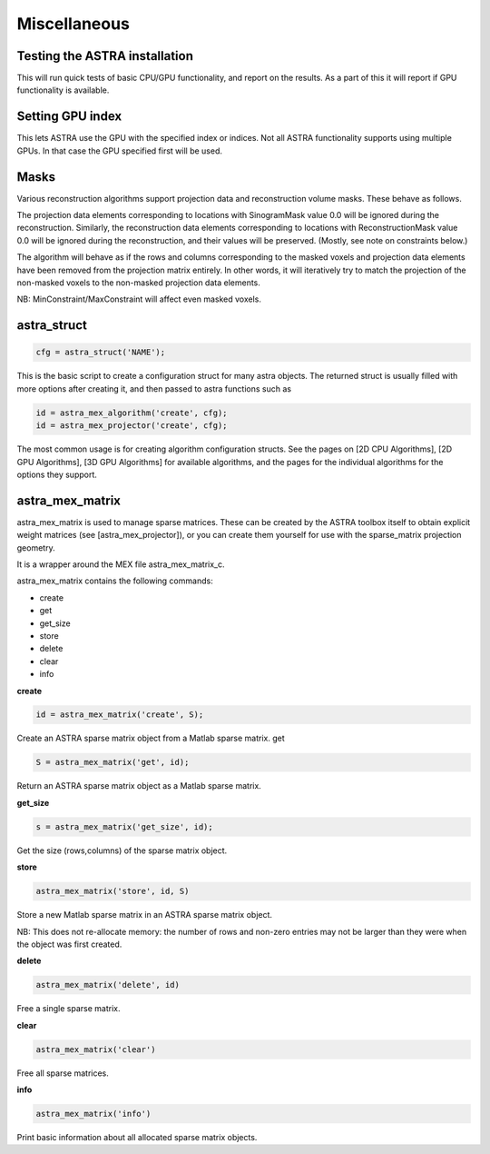 Miscellaneous
=============

Testing the ASTRA installation
------------------------------

.. tabs::
  .. group-tab:: Python
    .. code-block:: python

      astra.test()

  .. group-tab:: Matlab
    .. code-block:: matlab

      astra_test

This will run quick tests of basic CPU/GPU functionality, and report on
the results. As a part of this it will report if GPU functionality is
available.

Setting GPU index
-----------------

.. tabs::
  .. group-tab:: Python
    .. code-block:: python

      astra.set_gpu_index(index)
      astra.set_gpu_index([index1, index2, ...])

  .. group-tab:: Matlab
    .. code-block:: matlab

      astra_mex('set_gpu_index', index);
      astra_mex('set_gpu_index', [index1 index2 ...]);

This lets ASTRA use the GPU with the specified index or indices. Not all ASTRA functionality supports
using multiple GPUs. In that case the GPU specified first will be used.


Masks
-----

Various reconstruction algorithms support projection data and reconstruction
volume masks. These behave as follows.

The projection data elements corresponding to locations with SinogramMask
value 0.0 will be ignored during the reconstruction. Similarly,
the reconstruction data elements corresponding to locations with
ReconstructionMask value 0.0 will be ignored during the reconstruction, and
their values will be preserved. (Mostly, see note on constraints below.)

The algorithm will behave as if the rows and columns corresponding to the
masked voxels and projection data elements have been removed from the
projection matrix entirely. In other words, it will iteratively try
to match the projection of the non-masked voxels to the non-masked projection
data elements.

NB: MinConstraint/MaxConstraint will affect even masked voxels.

astra_struct
------------

.. code-block:: matlab

 cfg = astra_struct('NAME');

This is the basic script to create a configuration struct for many astra objects.
The returned struct is usually filled with more options after creating it, and then
passed to astra functions such as

.. code-block:: matlab

 id = astra_mex_algorithm('create', cfg);
 id = astra_mex_projector('create', cfg);

The most common usage is for creating algorithm configuration structs. See the pages
on [2D CPU Algorithms], [2D GPU Algorithms], [3D GPU Algorithms] for available
algorithms, and the pages for the individual algorithms for the options they support.

astra_mex_matrix
----------------

astra_mex_matrix is used to manage sparse matrices. These can be created by the ASTRA toolbox itself to obtain
explicit weight matrices (see [astra_mex_projector]), or you can create them yourself for use with the sparse_matrix projection geometry.

It is a wrapper around the MEX file astra_mex_matrix_c.

astra_mex_matrix contains the following commands:

*    create
*    get
*    get_size
*    store
*    delete
*    clear
*    info

**create**

.. code-block:: matlab

 id = astra_mex_matrix('create', S);

Create an ASTRA sparse matrix object from a Matlab sparse matrix.
get

.. code-block:: matlab

 S = astra_mex_matrix('get', id);

Return an ASTRA sparse matrix object as a Matlab sparse matrix.

**get_size**

.. code-block:: matlab

 s = astra_mex_matrix('get_size', id);

Get the size (rows,columns) of the sparse matrix object.

**store**

.. code-block:: matlab

 astra_mex_matrix('store', id, S)

Store a new Matlab sparse matrix in an ASTRA sparse matrix object.

NB: This does not re-allocate memory: the number of rows and
non-zero entries may not be larger than they were when
the object was first created.

**delete**

.. code-block:: matlab

 astra_mex_matrix('delete', id)

Free a single sparse matrix.

**clear**

.. code-block:: matlab

 astra_mex_matrix('clear')

Free all sparse matrices.

**info**

.. code-block:: matlab

 astra_mex_matrix('info')

Print basic information about all allocated sparse matrix objects.

